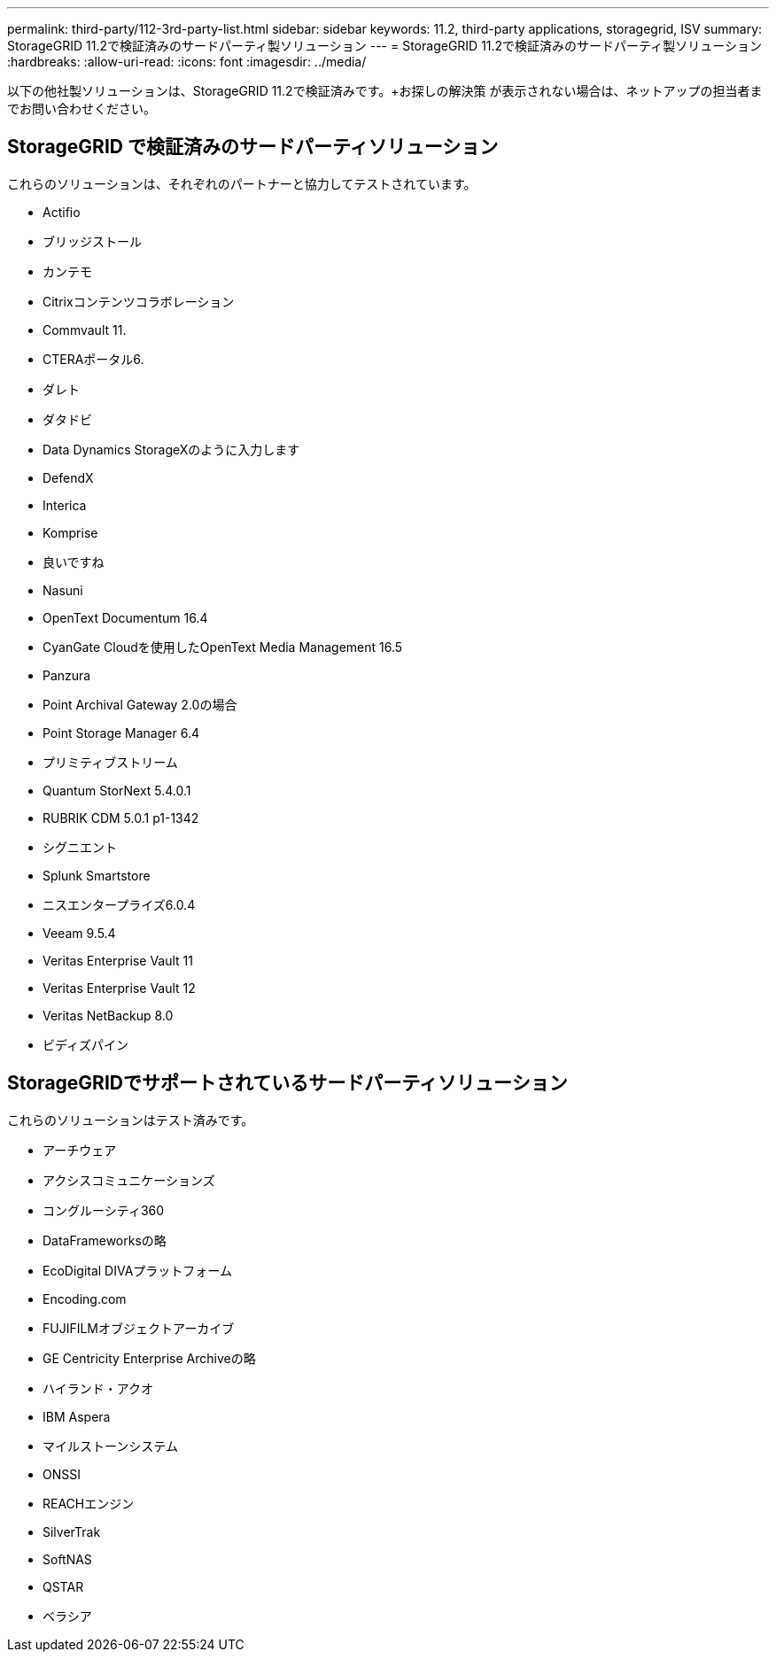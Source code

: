 ---
permalink: third-party/112-3rd-party-list.html 
sidebar: sidebar 
keywords: 11.2, third-party applications, storagegrid, ISV 
summary: StorageGRID 11.2で検証済みのサードパーティ製ソリューション 
---
= StorageGRID 11.2で検証済みのサードパーティ製ソリューション
:hardbreaks:
:allow-uri-read: 
:icons: font
:imagesdir: ../media/


[role="lead"]
以下の他社製ソリューションは、StorageGRID 11.2で検証済みです。+お探しの解決策 が表示されない場合は、ネットアップの担当者までお問い合わせください。



== StorageGRID で検証済みのサードパーティソリューション

これらのソリューションは、それぞれのパートナーと協力してテストされています。

* Actifio
* ブリッジストール
* カンテモ
* Citrixコンテンツコラボレーション
* Commvault 11.
* CTERAポータル6.
* ダレト
* ダタドビ
* Data Dynamics StorageXのように入力します
* DefendX
* Interica
* Komprise
* 良いですね
* Nasuni
* OpenText Documentum 16.4
* CyanGate Cloudを使用したOpenText Media Management 16.5
* Panzura
* Point Archival Gateway 2.0の場合
* Point Storage Manager 6.4
* プリミティブストリーム
* Quantum StorNext 5.4.0.1
* RUBRIK CDM 5.0.1 p1-1342
* シグニエント
* Splunk Smartstore
* ニスエンタープライズ6.0.4
* Veeam 9.5.4
* Veritas Enterprise Vault 11
* Veritas Enterprise Vault 12
* Veritas NetBackup 8.0
* ビディズパイン




== StorageGRIDでサポートされているサードパーティソリューション

これらのソリューションはテスト済みです。

* アーチウェア
* アクシスコミュニケーションズ
* コングルーシティ360
* DataFrameworksの略
* EcoDigital DIVAプラットフォーム
* Encoding.com
* FUJIFILMオブジェクトアーカイブ
* GE Centricity Enterprise Archiveの略
* ハイランド・アクオ
* IBM Aspera
* マイルストーンシステム
* ONSSI
* REACHエンジン
* SilverTrak
* SoftNAS
* QSTAR
* ベラシア

